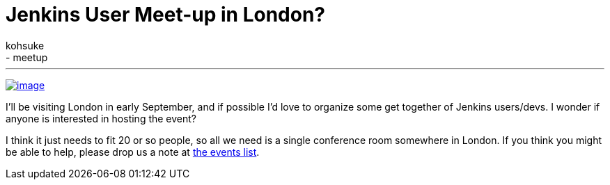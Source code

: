 = Jenkins User Meet-up in London?
:nodeid: 486
:created: 1404240579
:tags:
  - general
  - meetup
:author: kohsuke
---
https://en.wikipedia.org/wiki/London[image:https://upload.wikimedia.org/wikipedia/commons/thumb/8/82/London_Big_Ben_Phone_box.jpg/179px-London_Big_Ben_Phone_box.jpg[image]] +


I'll be visiting London in early September, and if possible I'd love to organize some get together of Jenkins users/devs. I wonder if anyone is interested in hosting the event? +

I think it just needs to fit 20 or so people, so all we need is a single conference room somewhere in London. If you think you might be able to help, please drop us a note at http://lists.jenkins-ci.org/pipermail/jenkins-events/[the events list].

